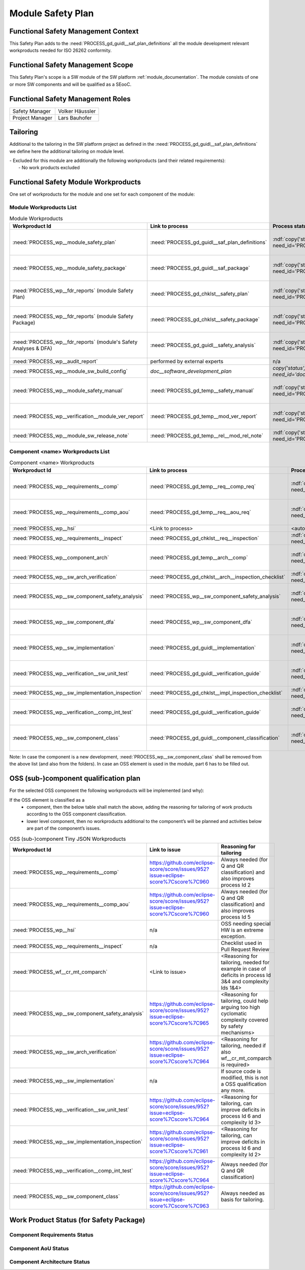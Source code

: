 ..
   # *******************************************************************************
   # Copyright (c) 2025 Contributors to the Eclipse Foundation
   #
   # See the NOTICE file(s) distributed with this work for additional
   # information regarding copyright ownership.
   #
   # This program and the accompanying materials are made available under the
   # terms of the Apache License Version 2.0 which is available at
   # https://www.apache.org/licenses/LICENSE-2.0
   #
   # SPDX-License-Identifier: Apache-2.0
   # *******************************************************************************

Module Safety Plan
******************

.. document:: Persistency Safety Plan
   :id: doc__persistency_safety_plan
   :status: valid
   :safety: ASIL_B
   :realizes: wp__module_safety_plan
   :tags: persistency

Functional Safety Management Context
====================================

This Safety Plan adds to the :need:`PROCESS_gd_guidl__saf_plan_definitions` all the module development relevant workproducts needed for ISO 26262 conformity.

Functional Safety Management Scope
==================================

This Safety Plan's scope is a SW module of the SW platform :ref:`module_documentation`.
The module consists of one or more SW components and will be qualified as a SEooC.

Functional Safety Management Roles
==================================

+---------------------------+--------------------------------------------------------+
| Safety Manager            | Volker Häussler                                        |
+---------------------------+--------------------------------------------------------+
| Project Manager           | Lars Bauhofer                                          |
+---------------------------+--------------------------------------------------------+

Tailoring
=========

Additional to the tailoring in the SW platform project as defined in the :need:`PROCESS_gd_guidl__saf_plan_definitions` we define here the additional tailoring on module level.

| - Excluded for this module are additionally the following workproducts (and their related requirements):
|   - No work products excluded

Functional Safety Module Workproducts
=====================================

One set of workproducts for the module and one set for each component of the module:

Module Workproducts List
------------------------

.. list-table:: Module Workproducts
        :header-rows: 1

        * - Workproduct Id
          - Link to process
          - Process status
          - Link to issue
          - Link to WP
          - WP status

        * - :need:`PROCESS_wp__module_safety_plan`
          - :need:`PROCESS_gd_guidl__saf_plan_definitions`
          - :ndf:`copy('status', need_id='PROCESS_gd_guidl__saf_plan_definitions')`
          - https://github.com/eclipse-score/score/issues/952?issue=eclipse-score%7Cscore%7C963
          - this document
          - valid

        * - :need:`PROCESS_wp__module_safety_package`
          - :need:`PROCESS_gd_guidl__saf_package`
          - :ndf:`copy('status', need_id='PROCESS_gd_guidl__saf_package')`
          - https://github.com/eclipse-score/score/issues/952?issue=eclipse-score%7Cscore%7C963
          - this document (including the linked documentation)
          - valid

        * - :need:`PROCESS_wp__fdr_reports` (module Safety Plan)
          - :need:`PROCESS_gd_chklst__safety_plan`
          - :ndf:`copy('status', need_id='PROCESS_gd_chklst__safety_plan')`
          - https://github.com/eclipse-score/score/issues/952?issue=eclipse-score%7Cscore%7C963
          - :need:`doc__persistency_safety_plan_fdr`
          - :ndf:`copy('status', need_id='doc__persistency_safety_plan_fdr')`

        * - :need:`PROCESS_wp__fdr_reports` (module Safety Package)
          - :need:`PROCESS_gd_chklst__safety_package`
          - :ndf:`copy('status', need_id='PROCESS_gd_chklst__safety_package')`
          - https://github.com/eclipse-score/score/issues/952?issue=eclipse-score%7Cscore%7C963
          - :need:`doc__persistency_safety_package_fdr`
          - :ndf:`copy('status', need_id='doc__persistency_safety_package_fdr')`

        * - :need:`PROCESS_wp__fdr_reports` (module's Safety Analyses & DFA)
          - :need:`PROCESS_gd_guidl__safety_analysis`
          - :ndf:`copy('status', need_id='PROCESS_gd_guidl__safety_analysis')`
          - https://github.com/eclipse-score/score/issues/952?issue=eclipse-score%7Cscore%7C965
          - :need:`doc__kvs_fmea`
          - :ndf:`copy('status', need_id='doc__kvs_fmea')`

        * - :need:`PROCESS_wp__audit_report`
          - performed by external experts
          - n/a
          - <Link to issue>
          - <Link to WP>
          - <WP status (manual)>

        * - :need:`PROCESS_wp__module_sw_build_config`
          - `doc__software_development_plan`
          - `copy('status', need_id='doc__software_development_plan')`
          - <Link to issue>
          - <Link to WP>
          - <automated>

        * - :need:`PROCESS_wp__module_safety_manual`
          - :need:`PROCESS_gd_temp__safety_manual`
          - :ndf:`copy('status', need_id='PROCESS_gd_temp__safety_manual')`
          - https://github.com/eclipse-score/score/issues/952?issue=eclipse-score%7Cscore%7C963
          - :need:`doc__persistency_safety_manual`
          - :ndf:`copy('status', need_id='doc__persistency_safety_manual')`

        * - :need:`PROCESS_wp__verification__module_ver_report`
          - :need:`PROCESS_gd_temp__mod_ver_report`
          - :ndf:`copy('status', need_id='PROCESS_gd_temp__mod_ver_report')`
          - https://github.com/eclipse-score/score/issues/952?issue=eclipse-score%7Cscore%7C964
          - :need:`doc__persistency_verification_report`
          - :ndf:`copy('status', need_id='doc__persistency_verification_report')`

        * - :need:`PROCESS_wp__module_sw_release_note`
          - :need:`PROCESS_gd_temp__rel__mod_rel_note`
          - :ndf:`copy('status', need_id='PROCESS_gd_temp__rel__mod_rel_note')`
          - <Link to issue>
          - :need:`doc__persistency_release_note`
          - :ndf:`copy('status', need_id='doc__persistency_release_note')`

Component <name> Workproducts List
----------------------------------

.. list-table:: Component <name> Workproducts
        :header-rows: 1

        * - Workproduct Id
          - Link to process
          - Process status
          - Link to issue
          - Link to WP
          - WP/doc status

        * - :need:`PROCESS_wp__requirements__comp`
          - :need:`PROCESS_gd_temp__req__comp_req`
          - :ndf:`copy('status', need_id='PROCESS_gd_temp__req__comp_req')`
          - https://github.com/eclipse-score/score/issues/952?issue=eclipse-score%7Cscore%7C960
          - :need:`doc__persistency_kvs_mod_req`
          - :ndf:`copy('status', need_id='doc__persistency_kvs_mod_req')` & WP below

        * - :need:`PROCESS_wp__requirements__comp_aou`
          - :need:`PROCESS_gd_temp__req__aou_req`
          - :ndf:`copy('status', need_id='PROCESS_gd_temp__req__aou_req')`
          - https://github.com/eclipse-score/score/issues/952?issue=eclipse-score%7Cscore%7C960
          - :need:`doc__persistency_kvs_mod_req`
          - :ndf:`copy('status', need_id='doc__persistency_kvs_mod_req')` & WP below

        * - :need:`PROCESS_wp__hsi`
          - <Link to process>
          - <automated>
          - <Link to issue>
          - <Link to WP>
          - <automated>

        * - :need:`PROCESS_wp__requirements__inspect`
          - :need:`PROCESS_gd_chklst__req__inspection`
          - :ndf:`copy('status', need_id='PROCESS_gd_chklst__req__inspection')`
          - n/a
          - Checklist used in Pull Request Review
          - n/a

        * - :need:`PROCESS_wp__component_arch`
          - :need:`PROCESS_gd_temp__arch__comp`
          - :ndf:`copy('status', need_id='PROCESS_gd_temp__arch__comp')`
          - https://github.com/eclipse-score/score/issues/952?issue=eclipse-score%7Cscore%7C1020
          - :need:`doc__persistency_kvs_mod_arch`
          - :ndf:`copy('status', need_id='doc__persistency_kvs_mod_arch')` & WP below

        * - :need:`PROCESS_wp__sw_arch_verification`
          - :need:`PROCESS_gd_chklst__arch__inspection_checklist`
          - :ndf:`copy('status', need_id='PROCESS_gd_chklst__arch__inspection_checklist')`
          - n/a
          - Checklist used in Pull Request Review
          - n/a

        * - :need:`PROCESS_wp__sw_component_safety_analysis`
          - :need:`PROCESS_wp__sw_component_safety_analysis`
          - :ndf:`copy('status', need_id='PROCESS_gd_guidl__safety_analysis')`
          - https://github.com/eclipse-score/score/issues/952?issue=eclipse-score%7Cscore%7C965
          - :need:`doc__kvs_fmea`
          - :ndf:`copy('status', need_id='doc__kvs_fmea')` & WP below

        * - :need:`PROCESS_wp__sw_component_dfa`
          - :need:`PROCESS_wp__sw_component_dfa`
          - :ndf:`copy('status', need_id='PROCESS_gd_guidl__safety_analysis')`
          - https://github.com/eclipse-score/score/issues/952?issue=eclipse-score%7Cscore%7C965
          - :need:`doc__kvs_dfa`
          - :ndf:`copy('status', need_id='doc__kvs_dfa')` & WP below

        * - :need:`PROCESS_wp__sw_implementation`
          - :need:`PROCESS_gd_guidl__implementation`
          - :ndf:`copy('status', need_id='PROCESS_gd_guidl__implementation')`
          - https://github.com/eclipse-score/score/issues/952?issue=eclipse-score%7Cscore%7C961
          - <Link to WP>
          - <automated>

        * - :need:`PROCESS_wp__verification__sw_unit_test`
          - :need:`PROCESS_gd_guidl__verification_guide`
          - :ndf:`copy('status', need_id='PROCESS_gd_guidl__verification_guide')`
          - https://github.com/eclipse-score/score/issues/952?issue=eclipse-score%7Cscore%7C964
          - <Link to WP>
          - <automated>

        * - :need:`PROCESS_wp__sw_implementation_inspection`
          - :need:`PROCESS_gd_chklst__impl_inspection_checklist`
          - :ndf:`copy('status', need_id='PROCESS_gd_chklst__impl_inspection_checklist')`
          - n/a
          - Checklist used in Pull Request Review
          - n/a

        * - :need:`PROCESS_wp__verification__comp_int_test`
          - :need:`PROCESS_gd_guidl__verification_guide`
          - :ndf:`copy('status', need_id='PROCESS_gd_guidl__verification_guide')`
          - https://github.com/eclipse-score/score/issues/952?issue=eclipse-score%7Cscore%7C964
          - <Link to WP>
          - <automated>

        * - :need:`PROCESS_wp__sw_component_class`
          - :need:`PROCESS_gd_guidl__component_classification`
          - :ndf:`copy('status', need_id='PROCESS_gd_guidl__component_classification')`
          - https://github.com/eclipse-score/score/issues/952?issue=eclipse-score%7Cscore%7C963
          - :need:`doc__persistency_component_classification`
          - :ndf:`copy('status', need_id='doc__persistency_component_classification')`

Note: In case the component is a new development, :need:`PROCESS_wp__sw_component_class` shall be removed from the above list (and also from the folders).
In case an OSS element is used in the module, part 6 has to be filled out.

OSS (sub-)component qualification plan
======================================

For the selected OSS component the following workproducts will be implemented (and why):

If the OSS element is classified as a
    - component, then the below table shall match the above, adding the reasoning for tailoring of work products according to the OSS component classification.
    - lower level component, then no workproducts additional to the component’s will be planned and activities below are part of the component’s issues.

.. list-table:: OSS (sub-)component Tiny JSON Workproducts
        :header-rows: 1

        * - Workproduct Id
          - Link to issue
          - Reasoning for tailoring

        * - :need:`PROCESS_wp__requirements__comp`
          - https://github.com/eclipse-score/score/issues/952?issue=eclipse-score%7Cscore%7C960
          - Always needed (for Q and QR classification) and also improves process Id 2

        * - :need:`PROCESS_wp__requirements__comp_aou`
          - https://github.com/eclipse-score/score/issues/952?issue=eclipse-score%7Cscore%7C960
          - Always needed (for Q and QR classification) and also improves process Id 5

        * - :need:`PROCESS_wp__hsi`
          - n/a
          - OSS needing special HW is an extreme exception.

        * - :need:`PROCESS_wp__requirements__inspect`
          - n/a
          - Checklist used in Pull Request Review

        * - :need:`PROCESS_wf__cr_mt_comparch`
          - <Link to issue>
          - <Reasoning for tailoring, needed for example in case of deficits in process Id 3&4 and complexity Ids 1&4>

        * - :need:`PROCESS_wp__sw_component_safety_analysis`
          - https://github.com/eclipse-score/score/issues/952?issue=eclipse-score%7Cscore%7C965
          - <Reasoning for tailoring, could help arguing too high cyclomatic complexity covered by safety mechanisms>

        * - :need:`PROCESS_wp__sw_arch_verification`
          - https://github.com/eclipse-score/score/issues/952?issue=eclipse-score%7Cscore%7C964
          - <Reasoning for tailoring, needed if also wf__cr_mt_comparch is required>

        * - :need:`PROCESS_wp__sw_implementation`
          - n/a
          - If source code is modified, this is not a OSS qualification any more.

        * - :need:`PROCESS_wp__verification__sw_unit_test`
          - https://github.com/eclipse-score/score/issues/952?issue=eclipse-score%7Cscore%7C964
          - <Reasoning for tailoring, can improve deficits in process Id 6 and complexity Id 3>

        * - :need:`PROCESS_wp__sw_implementation_inspection`
          - https://github.com/eclipse-score/score/issues/952?issue=eclipse-score%7Cscore%7C961
          - <Reasoning for tailoring, can improve deficits in process Id 6 and complexity Id 2>

        * - :need:`PROCESS_wp__verification__comp_int_test`
          - https://github.com/eclipse-score/score/issues/952?issue=eclipse-score%7Cscore%7C964
          - Always needed (for Q and QR classification)

        * - :need:`PROCESS_wp__sw_component_class`
          - https://github.com/eclipse-score/score/issues/952?issue=eclipse-score%7Cscore%7C963
          - Always needed as basis for tailoring.

Work Product Status (for Safety Package)
========================================

Component Requirements Status
-----------------------------

.. needtable::
   :style: table
   :types: comp_req
   :tags: persistencykvs
   :columns: id;status;tags
   :colwidths: 25,25,25
   :sort: title

Component AoU Status
--------------------

.. needtable::
   :style: table
   :types: aou_req
   :tags: persistencykvs
   :columns: id;status;tags
   :colwidths: 25,25,25
   :sort: title

Component Architecture Status
-----------------------------

.. needtable::
   :style: table
   :types: comp_arc_sta; comp_arc_dyn
   :tags: persistencykvs
   :columns: id;status;tags
   :colwidths: 25,25,25
   :sort: title
